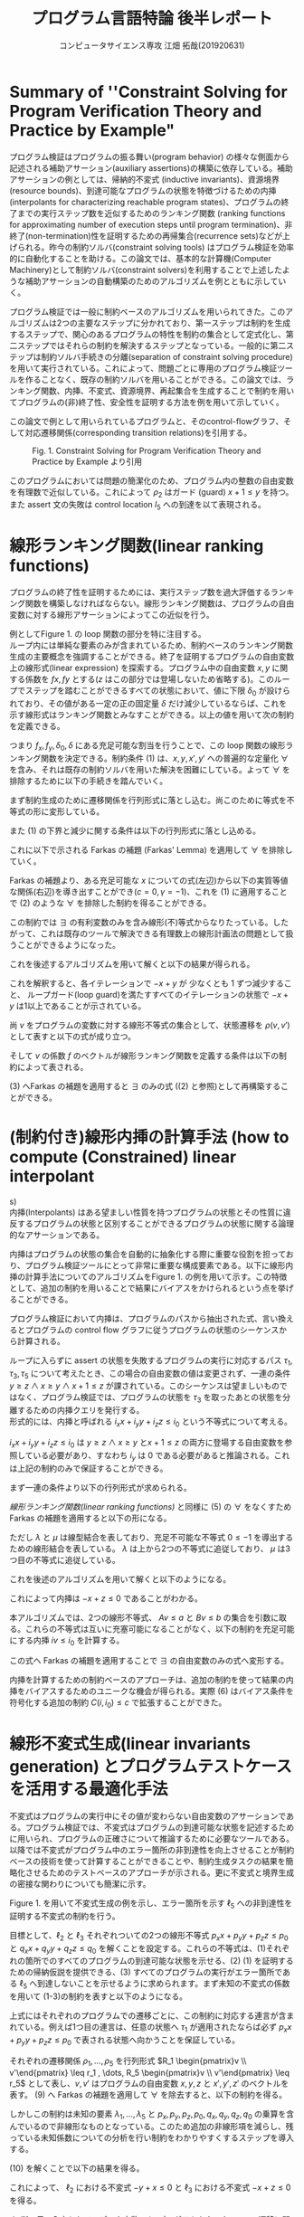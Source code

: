 
#+TITLE: プログラム言語特論 後半レポート
#+AUTHOR: コンピュータサイエンス専攻 江畑 拓哉(201920631)
# This is a Bibtex reference
#+OPTIONS: ':nil *:t -:t ::t <:t H:3 \n:t arch:headline ^:nil
#+OPTIONS: author:t broken-links:nil c:nil creator:nil
#+OPTIONS: d:(not "LOGBOOK") date:nil e:nil email:nil f:t inline:t num:t
#+OPTIONS: p:nil pri:nil prop:nil stat:t tags:t tasks:t tex:t
#+OPTIONS: timestamp:nil title:t toc:nil todo:t |:t
#+LANGUAGE: ja
#+SELECT_TAGS: export
#+EXCLUDE_TAGS: noexport
#+CREATOR: Emacs 26.2 (Org mode 9.2.3)
#+LATEX_CLASS: extarticle
#+LATEX_CLASS_OPTIONS: [a4paper, dvipdfmx, twocolumn, 8pt]
#+LATEX_HEADER: \usepackage{amsmath, amssymb, bm}
#+LATEX_HEADER: \usepackage{graphics}
#+LATEX_HEADER: \usepackage{color}
#+LATEX_HEADER: \usepackage{times}
#+LATEX_HEADER: \usepackage{longtable}
#+LATEX_HEADER: \usepackage{minted}
#+LATEX_HEADER: \usepackage{fancyvrb}
#+LATEX_HEADER: \usepackage{indentfirst}
#+LATEX_HEADER: \usepackage{pxjahyper}
#+LATEX_HEADER: \usepackage[utf8]{inputenc}
#+LATEX_HEADER: \usepackage[backend=biber, bibencoding=utf8, style=authoryear]{biblatex}
#+LATEX_HEADER: \usepackage[top=5truemm, bottom=5truemm, left=5truemm, right=5truemm]{geometry}
#+LATEX_HEADER: \usepackage{ascmac}
#+LATEX_HEADER: \usepackage{algorithm}
#+LATEX_HEADER: \usepackage{algorithmic}
#+LATEX_HEADER: \addbibresource{reference.bib}
#+DESCRIPTION:
#+KEYWORDS:
#+STARTUP: indent overview inlineimages
* Summary of ''Constraint Solving for Program Verification Theory and Practice by Example"
  プログラム検証はプログラムの振る舞い(program behavior) の様々な側面から記述される補助アサーション(auxiliary assertions)の構築に依存している。補助アサーションの例としては、帰納的不変式 (inductive invariants)、資源境界(resource bounds)、到達可能なプログラムの状態を特徴づけるための内挿(interpolants for characterizing reachable program states)、プログラムの終了までの実行ステップ数を近似するためのランキング関数 (ranking functions for approximating number of execution steps until program termination)、非終了(non-termination)性を証明するための再帰集合(recurrence sets)などが上げられる。昨今の制約ソルバ(constraint solving tools) はプログラム検証を効率的に自動化することを助ける。この論文では、基本的な計算機(Computer Machinery)として制約ソルバ(constraint solvers)を利用することで上述したような補助アサーションの自動構築のためのアルゴリズムを例とともに示していく。
  
  プログラム検証では一般に制約ベースのアルゴリズムを用いられてきた。このアルゴリズムは2つの主要なステップに分かれており、第一ステップは制約を生成するステップで、関心のあるプログラムの特性を制約の集合として定式化し、第二ステップではそれらの制約を解決するステップとなっている。一般的に第二ステップは制約ソルバ手続きの分離(separation of constraint solving procedure)を用いて実行されている。これによって、問題ごとに専用のプログラム検証ツールを作ることなく、既存の制約ソルバを用いることができる。この論文では、ランキング関数、内挿、不変式、資源境界、再起集合を生成することで制約を用いてプログラムの(非)終了性、安全性を証明する方法を例を用いて示していく。

  この論文で例として用いられているプログラムと、そのcontrol-flowグラフ、そして対応遷移関係(corresponding transition relations)を引用する。
  #+ATTR_LATEX: :width 10cm
  #+CAPTION: Fig. 1. Constraint Solving for Program Verification Theory and Practice by Example より引用
  [[./Fig1.png]]

  このプログラムにおいては問題の簡潔化のため、プログラム内の整数の自由変数を有理数で近似している。これによって $\rho_2$  はガード (guard) $x+1 \leq y$ を持つ。また assert 文の失敗は control location $l_5$ への到達を以て表現される。

* 線形ランキング関数(linear ranking functions)
  プログラムの終了性を証明するためには、実行ステップ数を過大評価するランキング関数を構築しなければならない。線形ランキング関数は、プログラムの自由変数に対する線形アサーションによってこの近似を行う。

  例としてFigure 1.  の loop 関数の部分を特に注目する。
  ループ内には単純な要素のみが含まれているため、制約ベースのランキング関数生成の主要概念を強調することができる。終了を証明するプログラムの自由変数上の線形式(linear expression) を探索する。プログラム中の自由変数  $x, y$ に関する係数を $fx, fy$ とする($z$ はこの部分では登場しないため省略する)。このループでステップを踏むことができるすべての状態において、値に下限 $\delta_0$ が設けられており、その値がある一定の正の固定量 $\delta$ だけ減少しているならば、これを示す線形式はランキング関数とみなすことができる。以上の値を用いて次の制約を定義できる。
  
  \begin{eqnarray}
  \exists f_x \exists f_y \exists \delta_0 \exists \delta & \nonumber \\
  \forall x \forall y \forall x' \forall y' : & \nonumber \\
  (\rho \geq 1 \land & \nonumber\\
  \rho_2 \rightarrow (& f_x x + f_y y \geq \delta_0 \land \nonumber \\
  & f_x x' + f_y y' \geq f_x x + f_y y - \delta& )
  \end{eqnarray}
  つまり $f_x, f_y, \delta_0, \delta$ にある充足可能な割当を行うことで、この loop 関数の線形ランキング関数を決定できる。制約条件 (1) は、$x, y, x', y'$ への普遍的な定量化 $\forall$ を含み、それは既存の制約ソルバを用いた解決を困難にしている。よって $\forall$ を排除するために以下の手続きを踏んでいく。
  
  まず制約生成のために遷移関係を行列形式に落とし込む。尚このために等式を不等式の形に変形している。
  \begin{eqnarray*}
  \rho_2 &=& (x + 1 \leq x' =  x+ 1 \land y' = y) \nonumber \\
   &=& (x - y \leq -1 \land -x + x' \leq 1 \land \nonumber \\ && x - x' \leq -1  \land -y + y' \leq 0 y - y' \leq 0)  \nonumber \\ 
   &=& 
\begin{pmatrix}
    1 & -1 & 0 & 0 \\
    -1 & 0 & 1 & 0 \\
    0 & -1 &0 & 1 \\
    0 & 1 &0 &-1
   \end{pmatrix}
\begin{pmatrix}
x \\ y \\ x' \\ y'
\end{pmatrix} \leq 
\begin{pmatrix}
-1 \\
1\\
-1 \\
0 \\
0
\end{pmatrix}
  \end{eqnarray*}

  また (1) の下界と減少に関する条件は以下の行列形式に落とし込める。
  \begin{eqnarray*}
  f_x x + f_y y \geq \delta_0 = \begin{pmatrix} - f_x & - f_y & 0& 0  \end{pmatrix}\begin{pmatrix}  x \\ y \\ x' \\ y'  \end{pmatrix} \leq - \delta_0  \\
f_x x' + f_y y' \leq f_x x + f_y y - \delta =  \begin{pmatrix}-f_x & -f_y & f_x & f_y\end{pmatrix} \begin{pmatrix} x \\ y \\ x' \\ y' \end{pmatrix} \leq - \delta 
  \end{eqnarray*}
  
  これに以下で示される Farkas の補題 (Farkas' Lemma) を適用して $\forall$ を排除していく。
  \begin{eqnarray*}
  \exists x : A x \leq b \rightarrow ((\forall x : Ax \leq b \rightarrow cx \leq \gamma) \leftrightarrow (\exists \lambda : \lambda \geq 0 \land \lambda A = c \land \lambda b \leq \gamma))
  \end{eqnarray*}
  Farkas の補題より、ある充足可能な $x$ についての式(左辺)から以下の実質等値な関係(右辺)を導き出すことができ($c=0,  \gamma = -1$)、これを (1)  に適用することで (2) のような $\forall$ を排除した制約を得ることができる。
  \begin{eqnarray*}
  (\forall x : \lnot (A x \leq b)) \leftrightarrow (\exists \lambda : \lambda \leq 0 \land \lambda A = 0 \land \lambda b \leq -1)
  \end{eqnarray*}
  
  \begin{eqnarray}
  \exists f_x \exists f_y \exists \delta_0 \exists \delta & \nonumber  \\
  \exists \lambda \exists \mu : & \nonumber \\
   \delta \geq 1 &\land & \nonumber \\
  \lambda \geq 0 &\land & \nonumber \\
  \mu \geq 0 &\land  & \nonumber \\
 \lambda \begin{pmatrix} 1 & -1 & 0 & 0 \\ -1 & 0 & 1 & 0 \\ 1 & 0 & -1 & 0 \\ 0 & -1 & 0 & 1 \\ 0 & 1 & 0 & -1 \end{pmatrix} 
&=& \begin{pmatrix} -f_x & -f_y & 0 & 0 \end{pmatrix} \land \lambda \begin{pmatrix} -1 \\ 1 \\ -1 \\ 0 \\ 0 \end{pmatrix} \leq - \delta_0 \land \nonumber \\ 
 \mu \begin{pmatrix} 1 & -1 & 0 & 0 \\ -1 & 0 & 1 & 0 \\ 1 & 0 & -1 & 0 \\ 0 & -1 & 0 & 1 \\ 0 & 1 & 0 & -1 \end{pmatrix} 
&=& \begin{pmatrix} -f_x & -f_y & f_x & f_y \end{pmatrix} \land \mu \begin{pmatrix} -1 \\ 1 \\ -1 \\ 0 \\ 0 \end{pmatrix} \leq - \delta  \nonumber \\ &&
  \end{eqnarray}

  この制約では $\exists$ の有利変数のみを含み線形(不)等式からなりたっている。したがって、これは既存のツールで解決できる有理数上の線形計画法の問題として扱うことができるようになった。
  
  これを後述するアルゴリズムを用いて解くと以下の結果が得られる。
  \begin{eqnarray*}
  \lambda &=& \begin{pmatrix}1 & 0 & 0 & 0 & 0 \end{pmatrix}\\
  \mu &=& \begin{pmatrix}0 & 0 & 1 & 1 & 0 \end{pmatrix}\\
  f_x &=& -1 \\
  f_y  &=& 1\\
  \delta_0 &=& 1\\
  \delta &=& 1
  \end{eqnarray*}
  これを解釈すると、各イテレーションで $-x + y$ が 少なくとも 1 ずつ減少すること、 ループガード(loop guard)を満たすすべてのイテレーションの状態で $-x + y$  は1以上であることが示されている。
  
  尚 $v$ をプログラムの変数に対する線形不等式の集合として、状態遷移を $\rho(v, v')$  として表すと以下の式が成り立つ。
  \begin{eqnarray*}
\rho(v, v') = R \begin{pmatrix} v \\ v'\end{pmatrix} \leq r
\end{eqnarray*}
そして $v$ の係数 $f$ のベクトルが線形ランキング関数を定義する条件は以下の制約によって表される。
\begin{eqnarray}
  \exists f \exists \delta_0 \exists \delta \forall v \forall v' :  \delta \geq 1 \land \rho (v ,v') \rightarrow (f v \geq \delta_0 \land fv' \leq - \delta)
\end{eqnarray}

(3) へFarkas の補題を適用すると $\exists$ のみの式 ((2) と参照)として再構築することができる。
\begin{eqnarray}
  \exists f \exists \delta_0 \exists \delta &&\nonumber \\ 
  \exists \lambda \exists \mu :&& \nonumber \\
  \delta &\geq& 1 \land \nonumber \\
    \lambda &\geq& 0 \land \mu \geq 0 \land \nonumber \\
    \lambda R  &=& \begin{pmatrix} -f & 0\end{pmatrix} \land \lambda r \leq - \delta_0\nonumber \\
\mu R &=& \begin{pmatrix} -f & f\end{pmatrix} \land \mu r \leq - \delta 
\end{eqnarray} 

* (制約付き)線形内挿の計算手法 (how to compute (Constrained) linear interpolant
s)
  内挿(Interpolants) はある望ましい性質を持つプログラムの状態とその性質に違反するプログラムの状態と区別することができるプログラムの状態に関する論理的なアサーションである。
  
  内挿はプログラムの状態の集合を自動的に抽象化する際に重要な役割を担っており、プログラム検証ツールにとって非常に重要な構成要素である。以下に線形内挿の計算手法についてのアルゴリズムをFigure 1.  の例を用いて示す。この特徴として、追加の制約を用いることで結果にバイアスをかけられるという点を挙げることができる。
  
  プログラム検証において内挿は、プログラムのパスから抽出された式、言い換えるとプログラムの control flow グラフに従うプログラムの状態のシーケンスから計算される。
  
  ループに入らずに assert の状態を失敗するプログラムの実行に対応するパス $\tau_1, \tau_3, \tau_5$ について考えたとき、この場合の自由変数の値は変更されず、一連の条件 $y\geq z \land x \geq y \land x  + 1 \leq z$ が課されている。このシーケンスは望ましいものではなく、プログラム検証では、プログラムの状態を $\tau_3$ を取ったあとの状態を分離するための内挿クエリを発行する。
  形式的には、内挿と呼ばれる $i_x x + i_y y + i_z z \leq i_0$ という不等式について考える。
  
  \begin{eqnarray}
  \exists i_x \exists i_y \exists i_z \exists i_0 && \nonumber \\
  \forall x \forall y \forall z :&& \nonumber \\
  ((y\geq z \land x\geq y )&\rightarrow& i_x x + i_y y + i_z z \leq i_0) \land \nonumber \\
  ((i_x x + i_y y + i_z z \leq i_0 \land x +1 \leq z ) &\rightarrow& 0 \leq -1)) 
  \end{eqnarray}

  $i_x x + i_y y + i_z z  \leq i_0$ は $y\geq z \land x \geq y$ と$x + 1 \leq z$ の両方に登場する自由変数を参照している必要があり、すなわち $i_y$ は 0 である必要があると推論される。これは上記の制約のみで保証することができる。

  まず一連の条件より以下の行列形式が求められる。
  \begin{eqnarray*}
  (y \geq z \land x \geq y \land x + 1 \leq z) &=& \\
  (-y + z \leq 0 \land -x + y \leq 0 \land x - z \leq -1) &=& \\
  \begin{pmatrix}0 & -1 & 1 \\ -1 & 1 & 0 \\ 1 & 0 & -1 \end{pmatrix} \begin{pmatrix}x \\ y \\ z\end{pmatrix}\leq \begin{pmatrix} 0 \\ 0 \\ -1 \end{pmatrix} 
  \end{eqnarray*}
  [[線形ランキング関数(linear ranking functions)]] と同様に (5) の $\forall$ をなくすため Farkas の補題を適用すると以下の形になる。
  \begin{eqnarray}
  \exists i_x \exists i_y \exists i_z \exists i_0 && \nonumber \\
  \exists \lambda \exists \mu :&& \nonumber \\
  \lambda \geq 0 \land \mu \geq 0 &\land & \nonumber \\
 \begin{pmatrix}\lambda & \mu\end{pmatrix}\begin{pmatrix}0 & -1 & 1 \\ -1 & 1 & 0 \\ 1 & 0 & -1\end{pmatrix} = 0 &\land& \begin{pmatrix}\lambda & \mu\end{pmatrix} \begin{pmatrix}0 \\ 0 \\ -1\end{pmatrix} \leq -1 \land \nonumber \\
  \begin{pmatrix}i_x & i_y & i_z \end{pmatrix}   &=& \lambda \begin{pmatrix}0 & -1 & 1 \\ -1 & 1 & 0 \end{pmatrix} \land i_0 = \lambda \begin{pmatrix}0 \\ 0\end{pmatrix}
  \end{eqnarray}
  ただし $\lambda$ と $\mu$ は線型結合を表しており、充足不可能な不等式 $0 \leq -1$ を導出するための線形結合を表している。 $\lambda$ は上から2つの不等式に追従しており、 $\mu$ は3つ目の不等式に追従している。
  
  これを後述のアルゴリズムを用いて解くと以下のようになる。
  \begin{eqnarray*}
    \lambda &=& \begin{pmatrix}1 & 1\end{pmatrix} \\
    \mu &=& 1 \\
    i_x  &=& -1 \\
    i_y &=& 0 \\
    i_z  &=& 1 \\
    i_0&=& 0
\end{eqnarray*}
  
これによって内挿は $-x + z \leq 0$ であることがわかる。

本アルゴリズムでは、2つの線形不等式、 $Av \leq a$ と $Bv \leq b$ の集合を引数に取る。これらの不等式は互いに充塞可能になることがなく、以下の制約を充足可能にする内挿 $iv  \leq i_0$ を計算する。

\begin{eqnarray}
  \exists i \exists i_0 && \nonumber \\
  \forall v :&& \nonumber \\
  &&(A v \leq a \rightarrow iv \leq i_0) \land \nonumber \\
  &&((iv \leq i_0 \land Bv \leq b) \rightarrow 0 \leq -1)
\end{eqnarray}
この式へ Farkas の補題を適用することで $\exists$  の自由変数のみの式へ変形する。
\begin{eqnarray}
  \exists i \exists i_0 && \nonumber \\
  \exists \lambda \exists \mu :&& \nonumber \\
  && \lambda \geq  0 \land \mu \geq 0 \land \nonumber \\
  && \begin{pmatrix}\lambda & \mu\end{pmatrix} \begin{pmatrix}A \\ B \end{pmatrix} =0 \land \begin{pmatrix}\lambda & \mu\end{pmatrix}\begin{pmatrix}a \\ b\end{pmatrix} \leq -1 \land \nonumber \\
  && i = \lambda A \land i_0 = \lambda a 
\end{eqnarray}

内挿を計算するための制約ベースのアプローチは、追加の制約を使って結果の内挿をバイアスするためのユニークな機会が得られる。実際 (6) はバイアス条件を符号化する追加の制約 $C(i, i_0) \leq c$  で拡張することができた。

* 線形不変式生成(linear invariants generation) とプログラムテストケースを活用する最適化手法
不変式はプログラムの実行中にその値が変わらない自由変数のアサーションである。プログラム検証では、不変式はプログラムの到達可能な状態を記述するために用いられ、プログラムの正確さについて推論するために必要なツールである。以降では不変式がプログラム中のエラー箇所の非到達性を向上させることが制約ベースの技術を使って計算することができることや、制約生成タスクの結果を簡略化させるためのテストベースのアプローチが示される。更に不変式と境界生成の密接な関わりについても簡潔に示す。

Figure 1. を用いて不変式生成の例を示し、エラー箇所を示す $\ell_5$ への非到達性を証明する不変式の制約を行う。

目標として、$\ell_2$ と $\ell_3$ それぞれついての2つの線形不等式  $p_x x + p_y y + p_z z  \leq p_0$ と $q_x x + q_y  y + q_z z \leq q_0$ を解くことを設定する。これらの不等式は、(1)それぞれの箇所でのすべてのプログラムの到達可能な状態を示せる、(2) (1) を証明するための帰納仮説を提供できる、(3) すべてのプログラムの実行がエラー箇所である $\ell_5$ へ到達しないことを示せるように求められます。まず未知の不変式の係数を用いて (1-3)の制約を表すと以下のようになる。
\begin{eqnarray}
\exists p_x \exists p_y \exists p_z \exists p_0 \exists q_x \exists q_zy \exists q_z \exists q_0 && \nonumber \\
 \forall x \forall y \forall z \forall x' \forall y' \forall z' :&& \nonumber \\
 (\rho_1 &\rightarrow& p_x x' + p_ y y' + p_z z' \leq p_0) \land \nonumber \\
 ((p_x x + p_y y + p_z z \leq p_0 \land \rho_2) &\rightarrow& p_x x' + p_y y' + p_z z' \leq p_0) \land \nonumber \\
((p_x x + p_y y +p_z z \leq p_0 \land \rho_3) &\rightarrow& q_x x' + q_y y' + q_z z' \leq q_0)  \land \nonumber \\
((q_x x + q_y y + q_z z \leq p_0 \land \rho_4) &\rightarrow& 0\leq 0 ) \land \nonumber \\
((q_x x + q_y y + q_z z \leq p_0 \land \rho_5) &\rightarrow& 0 \leq -1)       
\end{eqnarray}

上式にはそれぞれのプログラムでの遷移ごとに、この制約に対応する連言が含まれている。例えば1つ目の連言は、任意の状態へ $\tau_1$ が適用されたならば必ず $p_x x + p_y y + p_z z \leq p_0$ で表される状態へ向かうことを保証している。

それぞれの遷移関係 $\rho_1, \dots, \rho_5$ を行列形式 $R_1 \begin{pmatrix}v \\ v'\end{pmatrix} \leq r_1 , \dots, R_5 \begin{pmatrix}v \\ v'\end{pmatrix} \leq r_5$ として表し、$v, v'$ はプログラムの自由変数 $x, y, z$ と $x', y', z'$ のベクトルを表す。 (9) へ Farkas の補題を適用して $\forall$ を除去すると、以下の制約を得る。
\begin{eqnarray}
\exists p_x \exists p_y \exists p_z \exists p_0 \exists q_x \exists q_y \exists q_z \exists q_0 && \nonumber \\
\exists \lambda_1 \exists \lambda_2 \exists \lambda_3 \exists \lambda_4 \exists \lambda_5 :&& \nonumber \\
\lambda_1 \geq 0 \land \cdots \land \lambda_5 \geq 0 &\land& \nonumber \\
 \lambda_1 R_1 &=& \begin{pmatrix}0 & p_x & p_y & p_z \end{pmatrix}\land \lambda_1 r_1 \leq p_0 \land \nonumber \\
  \lambda_2 \begin{pmatrix}p_x & p_y & p_z & 0 \\ \multicolumn{4}{c}{R_2}\end{pmatrix} &=& \begin{pmatrix}0 & p_x & p_y & p_z \end{pmatrix} \land \lambda_2 \begin{pmatrix}p_0 \\ r_2\end{pmatrix} \leq p_0 \land \nonumber \\
\lambda_3 \begin{pmatrix}p_x & p_y & p_z & 0 \\ \multicolumn{4}{c}{R_3}\end{pmatrix} &=& \begin{pmatrix}0 & p_x & p_y & p_z \end{pmatrix} \land \lambda_3 \begin{pmatrix}p_0 \\ r_3 \end{pmatrix} \leq q_0 \land \nonumber \\
\lambda_4 \begin{pmatrix}q_x & q_y & q_z & 0 \\ \multicolumn{4}{c}{R_4}\end{pmatrix} &=& 0 \land \lambda_4 \begin{pmatrix}q_0 \\ r_4 \end{pmatrix} \leq 0 \land \nonumber \\
\lambda_5 \begin{pmatrix}q_x & q_y & q_z & 0 \\ \multicolumn{4}{c}{R_5}\end{pmatrix} &=& 0 \land \lambda_5 \begin{pmatrix}p_0 \\ r_5\end{pmatrix} \leq -1 \land
\end{eqnarray}

しかしこの制約は未知の要素 $\lambda_1 , \dots , \lambda_5$ と $p_x, p_y, p_z, p_0, q_x, q_y, q_z, q_0$ の乗算を含んでいるので非線形なものとなっている。このため追加の非線形項を減らし、残っている未知係数についての分析を行い制約をわかりやすくするステップを導入する。

(10) を解くことで以下の結果を得る。
\begin{eqnarray*}
  \lambda_1 &=& \begin{pmatrix}1 & 1 & 1 & 1\end{pmatrix} \nonumber \\
  \lambda_2 &=& \begin{pmatrix}1 & 0 & 1 & 1 & 1\end{pmatrix} \nonumber \\
  \lambda_3 &=& \begin{pmatrix}1 & 1 & 1 & 1 & 1\end{pmatrix} \nonumber \\
\lambda_4 &=& \begin{pmatrix}0 & 0 & 0 & 0 & 0\end{pmatrix} \nonumber \\
\lambda_5 &=& \begin{pmatrix}1 & 1 & 0 & 0 & 0\end{pmatrix} \nonumber \\
          p_x = 0\ p_y &=& -1\ p_z = 1\ p_0 = 0 \nonumber \\
          q_x = -1\ q_y &=& 0\ q_z = 1\ q_0 = 1 \nonumber
\end{eqnarray*}

これによって、 $\ell_2$ における不変式 $-y + x \leq 0$  と $\ell_3$ における不変式 $-x + z \leq 0$ を得る。

まず1つ目の入力として、データ変数 $v$ と プログラムカウンター $pc$ 、遷移に関する無限集合 $\mathcal{T}$ 、開始位置 $\ell_{\mathcal{I}}$ 、エラー箇所 $\ell_{\mathcal{E}}\in \mathcal{L}$ を含む入力プログラム $P = (v, pc, \mathcal{L}, \mathcal{T}, \ell_{\mathcal{I}}, \ell_{\mathcal{E}})$ を定義する。それぞれの遷移を表す $(l, \rho(v, v'), l') \in \mathcal{T}$ には開始位置 $l$ と 遷移関係 $\rho(v, v')$ 、目的先 $l'$ が含まれている。2つ目の入力は、未知係数 $I_\ell$ と $i_\ell$ を含むプログラムの自由変数についての線形不等式 $I_\ell v \leq i_\ell$ の集合をそれぞれの control location $l$ へ割り当てるテンプレートマップである。これらを用いて次の制約を満たすような係数を見つけるための式へ書き換える。

\begin{eqnarray}
\exists I_{\ell\in\mathcal{L}} \exists i_{\ell\in\mathcal{L}} && \nonumber \\
 \forall v \forall v' :&& \nonumber \\
 (I_{\ell_\mathcal{I}} = 0 \land i_{\ell_\mathcal{I}} = 0)  &\land& (I_{\ell_{\mathcal{E}}} \land i_{\ell_{\mathcal{E}}} = -1) \land \nonumber \\
 (\forall (\ell, \rho(v, v'), l') \in \mathcal{T} :&& \nonumber \\
(I_{l}v \leq i_\ell \land \rho(v, v')) &\rightarrow& I_{l'} v' \leq i_{l'})
\end{eqnarray}

まずこの制約によってテンプレート $I_{\ell_{\mathcal{I}}} v \leq i_{\ell_{\mathcal{I}}}$ よって課される開始位置 $\ell_0$ に制限がないことが保証されている。そして制約はどの実行もエラー箇所に到達しないことが必要とされる。例えば対応するテンプレート $I_{\ell_{\mathcal{E}}}v \leq i_{\ell_\mathcal{E}}$ は満たされない不等式の集合を生み出す。それぞれのプログラムの遷移については、制約はこの遷移を取ることによって到達可能な状態の集合がそれぞれの不等式の集合の元にあることが要求される。

Farkas の補題を用いて $\forall$ を除去すると以下に変形できる。
\begin{eqnarray}
\exists I_{l\in \mathcal{L}} \exists i_{l\in\mathcal{L}}&& \nonumber \\
\exists \Lambda_{\tau \in \mathcal{T}} :&& \nonumber \\
(I_{\ell_\mathcal{I}} = 0 \land i_{\ell_{\mathcal{I}}} = 0)  & \land & (I_{\ell_{\mathcal{E}}} = 0 \land i_{\ell_{\mathcal{E}}} = -1 )\land \nonumber \\
(\forall \tau = (\ell, R \begin{pmatrix}v\\ v'\end{pmatrix} \leq r, \ell') &\in& \mathcal{T} : \nonumber \\
& & \Lambda_{\tau} \geq 0 \land \nonumber \\
& & \Lambda \begin{pmatrix}I_\ell & 0\\ \multicolumn{2}{c}{R}\end{pmatrix} = I_{\ell '} \land \Lambda_{\tau} \begin{pmatrix}i_\ell \\ r\end{pmatrix} \leq i_{\ell'})
\end{eqnarray}

$\Lambda$ と $I_\ell$ 、 $\Lambda$ と $i_\ell$ の乗算に非線形性が見られ、理論上では(10) の非線形制約は有理数/実数上の Quantifier elimination の手続きによって解決することができるとされているが、実用上ではこの直接的なアプローチは容易に困難になりやすい。このため様々にある非線形項の量を減らす技術の一つである、プログラムテストを用いた手法を適用する。

以下の一連のプログラムの状態について議論する。これらは到達可能な状態であり、すべてのプログラムの不変式はこの状態を含んでいることが推論できる。
\begin{eqnarray*}
s_1 = (\ell_1, x = 1, y = 2, z = 1)  \\
s_2 = (\ell_2, x = 2, y = 2, x = 1) \\
s_3 = (\ell_2, x = 2, y = 2, z = 1) \\
s_4 = (\ell_3, x = 2, y =2, z = 1)  \\
s_5 = (\ell_4, x = 2, y = 2, z=1) 
\end{eqnarray*}
 $\ell_2$ と  $\ell_3$ に関する不変式のテンプレートについてそれぞれ考えると、以下の制約が得られる。
\begin{eqnarray*}
\varphi_1 = (p_x 1 + p_y 2 + p_z 1 \leq p_0)  \\
\varphi_2 = (p_x 2 + p_y 2 + p_z 1 \leq p_0)  \\
\varphi_3 = (q_x 2 + q_y 2 + q_z 1 \leq q_0)
\end{eqnarray*}
これらの連言、つまり $\varphi_1 \land \varphi_2 \land \varphi_3$ を取ると次の式が得られる。これを解集合をそのままに (10) へ追加の強化として加えると、非線形部の単純化を行うことができ、制約解決効率を向上させることができる。
\begin{eqnarray*}
p_x 1 + p_y 2 + p_z 1 \leq p_0 \land p_x 2 + p_y 2 + p_z 1 \leq p_0 \land q_x 2 + q_y 2 + q_z 1 \leq q_0
\end{eqnarray*}

 $S$ をプログラムの到達可能な状態を表す無限集合であるとして、次の制約を解集合をそのままに (12) へ加える。

 次に未知アサーションとしての境界生成を行う。
 
 プログラム実行によってメモリや実行時間などの様々な資源を消費する。資源境界は資源消費量を見積もるために有用な論理的なアサーションであり、特に限られたリソースの可用性しかないプログラム実行環境においてこの自動生成は重要である。またこの資源境界を求めることとプログラム状態の到達可能性を求めることには強いつながりがある。言い換えると与えられた境界内ですべてのプログラムの実行が成立するのかのチェックを、資源消費を追跡するプログラムの補助自由変数に対するアサーションとみなすことができる。以降の例では、 $x$ を用いて実行時間の経過を追跡し、 $z$ の値でこれの下限を求める。
 
 未知の資源境界は、生成された制約にわすかな修正を加えた後、上述の不変式生成アルゴリズムを使用して合成することができる。
 以降に制約 (9) と (10) を、遷移関係 $\rho_4$ $\rho_5$ によって表されるアサーションの状態の仮定の元で loop 回数の境界を特定することで修正する方法を示す。
 
 まず未知境界のアサーションを以下の不等式で示す。この式はその境界範囲の妥当性を証明する不変式とともに係数 $b_y, b_z , b_0$ の値を求めることを目的とする。
 \begin{eqnarray*}
x \leq b_y y + b_z z + b_0
\end{eqnarray*}
次に(9) の最後の2つの連言を置き換えることで、この目的を制約に落とし込む。この式は loop の出口を出た後の時点のプログラムの不変式が境界の妥当性を含意していることを必要とする。
\begin{eqnarray*}
  q_x x + q_y y + q_z z \leq q_0 \rightarrow x \leq b_y y + b_z z + b_0
\end{eqnarray*}

修正された制約から $\forall$ を除去し、これを解くことで $x$ に対する境界が存在していないことがわかる。よって次の仮定の状態を加えた修正されたプログラムを提案する。
#+BEGIN_SRC c
assume(z >= x);
#+END_SRC
この修正されたプログラムを用いることで以下の境界を得ることができる。
\begin{eqnarray*}
  x \leq y
\end{eqnarray*}

* プログラムの非終了性判定(とそのための再帰集合の構築)法
既存のプログラムの終了性を証明するためのツールにある固有の制限は、非決定的な結果が報告されるケースを引き起こす。終了することができる引数がツールによって見つからなかったからと言って特定の入力に対して終了しないと言い切れるわけではないので、プログラムの非終了性を判定するための手法が必要となる。以降では非終了なプログラムの実行の存在を証明することができる再帰集合の概念を用いてこれを解決する。

ここでは Figure 2. を例にとる。以下に論文中のそれを引用する。尚このプログラムには値のオーバーフローが存在しないものとする。
#+ATTR_LATEX: :width 10cm
#+CAPTION: Fig. 2. Constraint Solving for Program Verification Theory and Practice by Example より引用
[[./Fig2.png]]

非終了性を証明するために loop の開始地点へ到達し、次の loop へ向かう可能性があるプログラムの状態で構成される再帰集合を計算する。理想的な再帰集合は、プログラムの自由変数 $x, y, z$ からなるベクトル $v$ と未知係数 $p, p_0, q, q_0$ からなる2つの不等式の連言 $pv \leq p_0 \land qv \leq q_0 = S v \leq s$ によって表現されると仮定すると以下の制約が書ける。
\begin{eqnarray}
\exists S \exists s :&& \nonumber \\
        (\exists v \exists v' &&: \rho_1 (v,v') \land Sv' \leq s) \land \nonumber \\
        (\forall v \exists v' &&: Sv \leq s \rightarrow (\rho_2 (v, v') \land Sv' \leq s))
\end{eqnarray}

1つ目の連言は、再帰集合が空集合でないことと、再帰集合が遷移 $\tau_1$ によって到達可能な状態を少なくとも1つは持っていることを保証する。2つ目の連言は再帰集合内のすべての状態が遷移 $\tau_2$ に従うことと再帰が再帰集合内で閉じていることを保証する。またこれらの性質が保証されると同時に、再帰集合の要素によって構築される無限回実行されるプログラムの実行があることが保証されている。

(13) 式より $\forall$ を除去する前に、遷移関係 $\rho_1(v, v')$ と $\rho_2(v, v')$ の展開を行う。これによって $'$ を除去することができる。
\begin{eqnarray*}
\exists S \exists s :&&  \\
(\exists x \exists y \exists z &&: y \leq z \land S \begin{pmatrix}x \\ y \\ z\end{pmatrix} \leq s ) \land   \\
(\forall x \forall y \forall z &&: S \begin{pmatrix}x \\ y \\z\end{pmatrix} \leq s \rightarrow (x + 1 \leq y \land S \begin{pmatrix}x + 1 + z \\ y \\ z\end{pmatrix} \leq s)) 
\end{eqnarray*}
次に Farkas の補題を用いて $\forall$ を除去する。 尚 $S_x, S_y, S_z$ はそれぞれ $S$ の 1列目、2列目、3列目を表す。
\begin{eqnarray}
  \exists S \exists s :&& \nonumber \\
  (\exists x \exists y \exists z  &&: y \geq z \land S \begin{pmatrix}x \\ y \\z\end{pmatrix}\leq s) \land \nonumber \\
  (\exists \lambda &&: \lambda \geq 0 \land \lambda S = \begin{pmatrix}1 & -1&  0\end{pmatrix} \land \lambda s \leq -1) \land \nonumber \\
(\exists \Lambda &&: \Lambda \geq 0 \land \Lambda S = \begin{pmatrix}S_x& S_y&S_z + S_x\end{pmatrix} \land \Lambda s \leq (s-  S_x))  
\end{eqnarray}

(14) にも非線形な制約が存在しているため、不変式生成で用いた技術を同様に適用すると、結果として以下の解が得られる。
\begin{eqnarray*}
  x &=& -2 \\
  y &=& -1 \\ z&=& -1 \\ \lambda &=& \begin{pmatrix}1 & 0\end{pmatrix} \\ \Lambda &=& \begin{pmatrix}1 & 0 \\ 1 & 1\end{pmatrix} \\ p &=& \begin{pmatrix}1 & -1 & 0\end{pmatrix} \\ p_0 &=& -1 \\ q &=& \begin{pmatrix}0 & 0 & 1\end{pmatrix} \\ q_0 &=& -1
\end{eqnarray*}

上記の解によって以下の再帰集合が得られる。
\begin{eqnarray*}
x- y \leq -1 \land z \leq -1
\end{eqnarray*}
またプログラムが終了しない自由変数の割当が $x = -2, y = -1, z = -1$ であることもわかる。
* 線形アサーション合成のための制約ベースのアルゴリズムの、線形算術関数と未解釈関数の組み合わせを処理するために拡張する方法
本章では例えば複雑すぎる関数に代表されるような未解釈関数を線形演算と組み合わせて補助アサーションを生成するための手法を示す。この拡張の基礎は論理理論の組み合わせによる階層的なアプローチである。以下小規模な例を用いて線形演算と関数シンボルの内挿アルゴリズムを示す。

互いに満たされることのない2つのアサーション $\varphi$ と$\psi$ について内挿アルゴリズムを考える。
\begin{eqnarray*}
  \varphi = (x \leq a \land a \leq y \land f(a) \leq 0) \\
  \psi = (y \leq b \land b \leq x \land 1 \leq f(b)) 
\end{eqnarray*}
充足不可能性の証明には、線形演算の関数(LI, linear arithmetic function)と未解釈の関数 (UIF, uninterpreted function)についての推論が必要であり、それらは論理的帰結関係 $\vDash_{LI+UIF}$ によって示される。
\begin{eqnarray*}
\varphi \land \psi \vDash_{LI+UIF} \bot
\end{eqnarray*}
この内挿アルゴリズムの目的は次のようなアサーション $\mathcal{X}$ を求めることになる。
\begin{eqnarray}
&&\varphi \vDash_{LI+UIF} \mathcal{X} \nonumber \\
&&\mathcal{X} \land \psi \vDash_{LI+UIF} \bot \nonumber \\
&&\mathcal{X} is \ expressed \ over \ common \ symbols \ of \ \varphi \ and \ \psi
\end{eqnarray}
まず以下のように関数の適用から算術制約を分離する生成ステップを行う。
\begin{eqnarray*}
\varphi_{LI} &=& (x \leq a \land a \leq y \land c \leq 0) \\
\psi_{LI}  &=& (y \leq b \land b \leq x \land 1 \leq d) \\
D &=& \{c \mapsto f(a), d \mapsto f(b)\}  \\
X &=& \{a=b \rightarrow c = d\}
\end{eqnarray*}
不等式 $\varphi$ と $\psi$ においては、関数シンボルを自由変数で置き換えており、その置換を行うために射の集合である $D$ を用いている。集合 $X$ は、関数適用の結果に得られるすべてのペアに対して作成された機能公理インスタンス (functionality axiom instances) を示している。これらの例は線形演算で表現することができる。尚この例では、このようなインスタンスは1つのみとなっている。

階層的な推論アプローチは、以下の式で示されるように、 $X$ に収集されたインスタンスがアサーション  $\varphi_{LI}$ と $\psi_{LI}$ の相互充足不能性について証明するのに充足していることを保証している。
\begin{eqnarray*}
\varphi_{LI} \land \psi_{LI} \land \bigwedge X \vDash_{LI} \bot
\end{eqnarray*}
_$X$ の公理インスタンスには $\varphi_{LI}$  と $\psi_{LI}$ の両方にある自由変数が含まれているため、上記の充足不可能な連言について線形演算の内挿アルゴリズムを適用することができず、結果として (15) の3行目の条件に違反するような内挿の結果を得てしまう。_ (Unfortunately we cannot apply an algorithm for interpolation in linear arithmetic on the unsatisfiable conjunction presented above since the axiom instance in $X$ contains variables that appear both in $\varphi_{LI}$ and $\psi_{LI}$, which will lead to an interpolation result that violates the third condition in (15).) 

代わりに case-based な推論を行う。まず純粋な($X$ を考慮しない)内挿について考えることで内挿を計算することを試みる。しかしこれについては以下のように相互充足性を持ってしまうために成功しない。
\begin{eqnarray*}
\varphi_{LI} \land \psi_{LI} \nvDash \bot
\end{eqnarray*}
純粋なアサーションの連言は、 $X$ からの機能公理インスタンスを適用するための前提条件を求められる。
\begin{eqnarray*}
\varphi_{LI} \land \psi_{LI} \vDash a = b
\end{eqnarray*}
これによって $\varphi_{LI}$ と $\psi_{LI}$ の自由変数上で表現できる中間項を導き出すことができる。
\begin{eqnarray*}
\varphi_{LI} \land \psi_{LI} &\vDash& a \leq y \land y \leq b \\
\varphi_{LI} \land \psi_{LI} &\vDash& a \geq x \land x \geq b 
\end{eqnarray*}
これらの結果を入れ替えることで次の結論を導き出すことができる。
\begin{eqnarray*}
\varphi_{LI} \land \psi_{LI} &\vDash& x \leq a  \land a \leq y \\
\varphi_{LI} \land \psi_{LI} &\vDash& y \leq b \land b \leq x 
\end{eqnarray*}
上式は内挿アルゴリズムによって適切な case の推論を導き出すために用いられる。更に対応する新しい自由変数 $e$ とともに追加の関数適用 $f(y)$ を導入し、集合D に追加する。
\begin{eqnarray*}
D = \{c \mapsto f(a), d \mapsto f(b), e \mapsto f(y)\}
\end{eqnarray*}
case の推論を行う第一段階として、以下の充足不可能な連言を計算する。
\begin{eqnarray*}
(\varphi_{LI}\land a = e) \land (\psi_{LI} \land e = b) \vDash_{LI} \bot
\end{eqnarray*}
[[(制約付き)線形内挿の計算手法 (how to compute (Constrained) linear interpolant]] で用いたアルゴリズムを適用することで、以下の式のような部分内挿 $e\leq 0$ を得ることができる。
\begin{eqnarray*}
\varphi_{LI} \land a = e &\vDash_{LI}& e \leq 0 \\
e \leq 0 \land \psi_{LI} \land e  = b &\vDash_{LI}& \bot
\end{eqnarray*}
さらに以下のように case 推論の情報を使って部分内挿を完成させることができる。
\begin{eqnarray*}
\mathcal{X}_{LI}  = (x \neq y \lor (x = y \land e \leq 0))
\end{eqnarray*}
対応する関数適用を新たな自由変数に置き換えた後、元の入力である $\varphi$ と $\psi$ の内挿 $\mathcal{X}$ を得る。
\begin{eqnarray*}
\mathcal{X} &=& (x \neq y \lor (x = y \land e \leq 0))[f(q)/e] \\
&=& x \neq y \lor (x = y \land f(q) \leq 0)
\end{eqnarray*}

